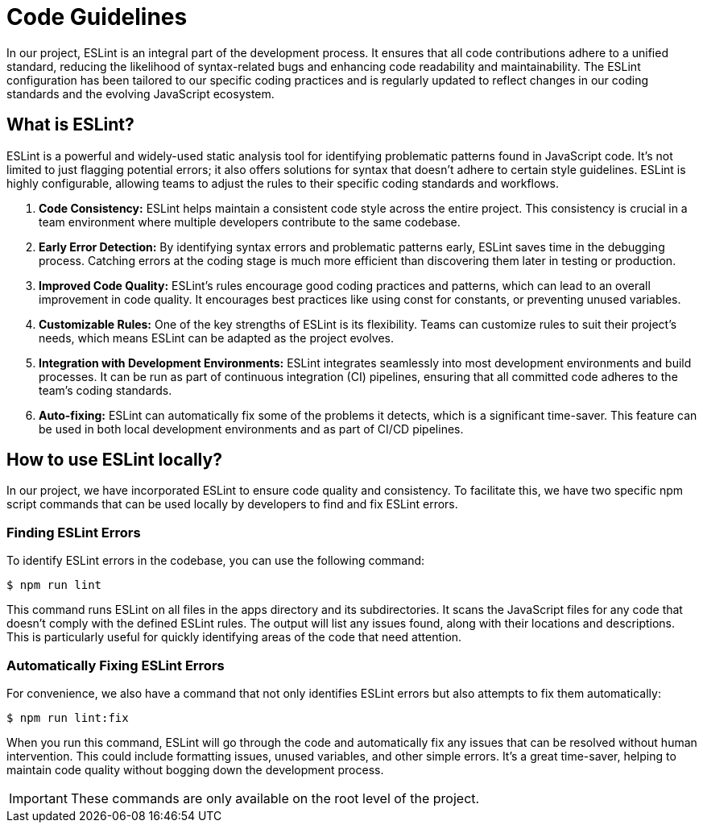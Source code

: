 = Code Guidelines

In our project, ESLint is an integral part of the development process. It ensures that all code contributions adhere to a unified standard, reducing the likelihood of syntax-related bugs and enhancing code readability and maintainability. The ESLint configuration has been tailored to our specific coding practices and is regularly updated to reflect changes in our coding standards and the evolving JavaScript ecosystem.

== What is ESLint?

ESLint is a powerful and widely-used static analysis tool for identifying problematic patterns found in JavaScript code. It's not limited to just flagging potential errors; it also offers solutions for syntax that doesn't adhere to certain style guidelines. ESLint is highly configurable, allowing teams to adjust the rules to their specific coding standards and workflows.

1. *Code Consistency:* ESLint helps maintain a consistent code style across the entire project. This consistency is crucial in a team environment where multiple developers contribute to the same codebase.

2. *Early Error Detection:* By identifying syntax errors and problematic patterns early, ESLint saves time in the debugging process. Catching errors at the coding stage is much more efficient than discovering them later in testing or production.

3. *Improved Code Quality:* ESLint's rules encourage good coding practices and patterns, which can lead to an overall improvement in code quality. It encourages best practices like using const for constants, or preventing unused variables.

4. *Customizable Rules:* One of the key strengths of ESLint is its flexibility. Teams can customize rules to suit their project's needs, which means ESLint can be adapted as the project evolves.

5. *Integration with Development Environments:* ESLint integrates seamlessly into most development environments and build processes. It can be run as part of continuous integration (CI) pipelines, ensuring that all committed code adheres to the team's coding standards.

6. *Auto-fixing:* ESLint can automatically fix some of the problems it detects, which is a significant time-saver. This feature can be used in both local development environments and as part of CI/CD pipelines.

== How to use ESLint locally?

In our project, we have incorporated ESLint to ensure code quality and consistency. To facilitate this, we have two specific npm script commands that can be used locally by developers to find and fix ESLint errors.

=== Finding ESLint Errors

To identify ESLint errors in the codebase, you can use the following command:

[source, bash]
----
$ npm run lint
----

This command runs ESLint on all files in the apps directory and its subdirectories. It scans the JavaScript files for any code that doesn't comply with the defined ESLint rules. The output will list any issues found, along with their locations and descriptions. This is particularly useful for quickly identifying areas of the code that need attention.

=== Automatically Fixing ESLint Errors

For convenience, we also have a command that not only identifies ESLint errors but also attempts to fix them automatically:

[source, bash]
----
$ npm run lint:fix
----

When you run this command, ESLint will go through the code and automatically fix any issues that can be resolved without human intervention. This could include formatting issues, unused variables, and other simple errors. It's a great time-saver, helping to maintain code quality without bogging down the development process.

IMPORTANT: These commands are only available on the root level of the project.